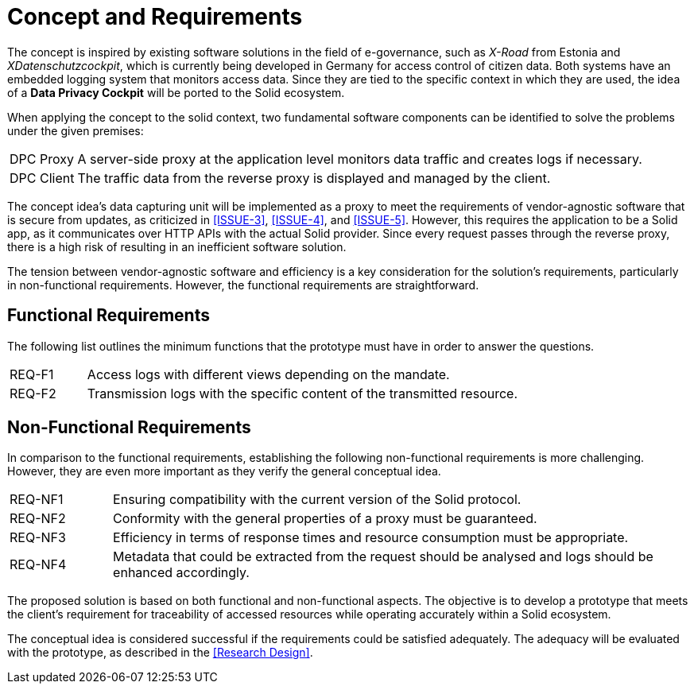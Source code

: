 = Concept and Requirements

The concept is inspired by existing software solutions in the field of e-governance, such as _X-Road_ from Estonia and _XDatenschutzcockpit_, which is currently being developed in Germany for access control of citizen data.
Both systems have an embedded logging system that monitors access data.
Since they are tied to the specific context in which they are used, the idea of a *Data Privacy Cockpit* will be ported to the Solid ecosystem.

When applying the concept to the solid context, two fundamental software components can be identified to solve the problems under the given premises:

[horizontal]
DPC Proxy:: A server-side proxy at the application level monitors data traffic and creates logs if necessary.
DPC Client:: The traffic data from the reverse proxy is displayed and managed by the client.

The concept idea's data capturing unit will be implemented as a proxy to meet the requirements of vendor-agnostic software that is secure from updates, as criticized in <<ISSUE-3>>, <<ISSUE-4>>, and <<ISSUE-5>>.
However, this requires the application to be a Solid app, as it communicates over HTTP APIs with the actual Solid provider.
Since every request passes through the reverse proxy, there is a high risk of resulting in an inefficient software solution.

The tension between vendor-agnostic software and efficiency is a key consideration for the solution's requirements, particularly in non-functional requirements.
However, the functional requirements are straightforward.

== Functional Requirements

The following list outlines the minimum functions that the prototype must have in order to answer the questions.

[horizontal,labelwidth=15]
[[REQ-F1,REQ-F1]] REQ-F1:: Access logs with different views depending on the mandate.
[[REQ-F2,REQ-F2]] REQ-F2:: Transmission logs with the specific content of the transmitted resource.
// [[REQ-F3,REQ-F3]] REQ-F3:: Rule-based filtering of network requests by the owner of the resource.

== Non-Functional Requirements

In comparison to the functional requirements, establishing the following non-functional requirements is more challenging.
However, they are even more important as they verify the general conceptual idea.

[horizontal,labelwidth=15]
[[REQ-NF1,REQ-NF1]] REQ-NF1:: Ensuring compatibility with the current version of the Solid protocol.
[[REQ-NF2,REQ-NF2]] REQ-NF2:: Conformity with the general properties of a proxy must be guaranteed.
[[REQ-NF3,REQ-NF3]] REQ-NF3:: Efficiency in terms of response times and resource consumption must be appropriate.
[[REQ-NF4,REQ-NF4]] REQ-NF4:: Metadata that could be extracted from the request should be analysed and logs should be enhanced accordingly.

The proposed solution is based on both functional and non-functional aspects.
The objective is to develop a prototype that meets the client’s requirement for traceability of accessed resources while operating accurately within a Solid ecosystem.

The conceptual idea is considered successful if the requirements could be satisfied adequately.
The adequacy will be evaluated with the prototype, as described in the <<Research Design>>.
